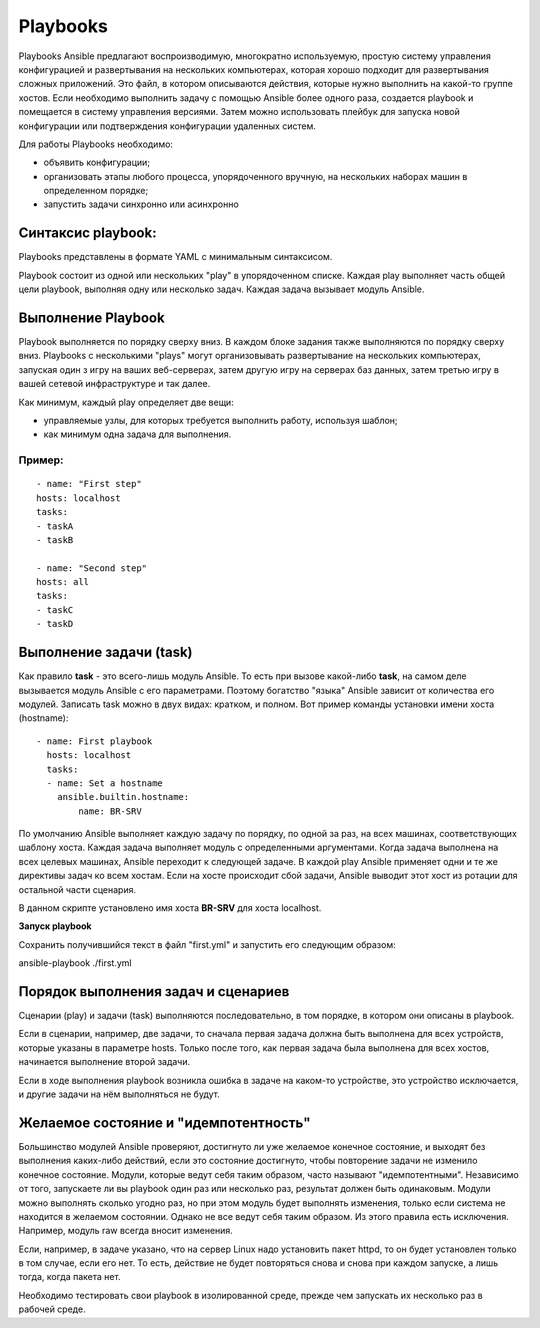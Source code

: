 Playbooks
~~~~~~~~~~~

Playbooks Ansible предлагают воспроизводимую, многократно используемую, простую систему управления конфигурацией и развертывания на нескольких компьютерах, которая хорошо подходит для развертывания сложных приложений. 
Это файл, в котором описываются действия, которые нужно выполнить на какой-то группе хостов.
Если необходимо выполнить задачу с помощью Ansible более одного раза, создается playbook и помещается в систему управления версиями. 
Затем можно использовать плейбук для запуска новой конфигурации или подтверждения конфигурации удаленных систем. 

Для работы Playbooks необходимо:

* объявить конфигурации;
* организовать этапы любого процесса, упорядоченного вручную, на нескольких наборах машин в определенном порядке;
* запустить задачи синхронно или асинхронно

Синтаксис playbook:
"""""""""""""""""""""

Playbooks представлены в формате YAML с минимальным синтаксисом. 

Playbook состоит из одной или нескольких "play" в упорядоченном списке. 
Каждая play выполняет часть общей цели playbook, выполняя одну или несколько задач. Каждая задача вызывает модуль Ansible.

Выполнение Playbook
"""""""""""""""""""""""

Playbook выполняется по порядку сверху вниз. 
В каждом блоке задания также выполняются по порядку сверху вниз. 
Playbooks с несколькими "plays" могут организовывать развертывание на нескольких компьютерах, запуская один з игру на ваших веб-серверах, 
затем другую игру на серверах баз данных, затем третью игру в вашей сетевой инфраструктуре и так далее. 

Как минимум, каждый play определяет две вещи:

* управляемые узлы, для которых требуется выполнить работу, используя шаблон;
* как минимум одна задача для выполнения.

Пример:
''''''''
::

	- name: "First step"
	hosts: localhost
	tasks:
	- taskA
	- taskB

	- name: "Second step"
	hosts: all
	tasks:
	- taskC
	- taskD


Выполнение задачи (task)
"""""""""""""""""""""""

Как правило **task** - это всего-лишь модуль Ansible. То есть при вызове какой-либо **task**, на самом деле вызывается модуль Ansible с его параметрами. 
Поэтому богатство "языка" Ansible зависит от количества его модулей.
Записать task можно в двух видах: кратком, и полном. Вот пример команды установки имени хоста (hostname):

::

	- name: First playbook
	  hosts: localhost
	  tasks:
	  - name: Set a hostname
  	    ansible.builtin.hostname:
    		name: BR-SRV


По умолчанию Ansible выполняет каждую задачу по порядку, по одной за раз, на всех машинах, соответствующих шаблону хоста. 
Каждая задача выполняет модуль с определенными аргументами. Когда задача выполнена на всех целевых машинах, Ansible переходит к следующей задаче. 
В каждой play Ansible применяет одни и те же директивы задач ко всем хостам. 
Если на хосте происходит сбой задачи, Ansible выводит этот хост из ротации для остальной части сценария.


В данном скрипте установлено имя хоста **BR-SRV** для хоста localhost.


**Запуск playbook**

Cохранить получившийся текст в файл "first.yml" и запустить его следующим образом:

ansible-playbook ./first.yml

Порядок выполнения задач и сценариев
""""""""""""""""""""""""""""""""""""

Сценарии (play) и задачи (task) выполняются последовательно, в том порядке, в котором они описаны в playbook.

Если в сценарии, например, две задачи, то сначала первая задача должна быть выполнена для всех устройств, которые указаны в параметре hosts. 
Только после того, как первая задача была выполнена для всех хостов, начинается выполнение второй задачи.

Если в ходе выполнения playbook возникла ошибка в задаче на каком-то устройстве, это устройство исключается, и другие задачи на нём выполняться не будут.


Желаемое состояние и "идемпотентность"
""""""""""""""""""""""""""""""""""""""""""

Большинство модулей Ansible проверяют, достигнуто ли уже желаемое конечное состояние, и выходят без выполнения каких-либо действий, если это состояние достигнуто, чтобы повторение задачи не изменило конечное состояние. 
Модули, которые ведут себя таким образом, часто называют "идемпотентными". Независимо от того, запускаете ли вы playbook один раз или несколько раз, результат должен быть одинаковым. 
Модули можно выполнять сколько угодно раз, но при этом модуль будет выполнять изменения, только если система не находится в желаемом состоянии.
Однако не все ведут себя таким образом. Из этого правила есть исключения. Например, модуль raw всегда вносит изменения.

Если, например, в задаче указано, что на сервер Linux надо установить пакет httpd, то он будет установлен только в том случае, если его нет. 
То есть, действие не будет повторяться снова и снова при каждом запуске, а лишь тогда, когда пакета нет.

Необходимо тестировать свои playbook в изолированной среде, прежде чем запускать их несколько раз в рабочей среде.




